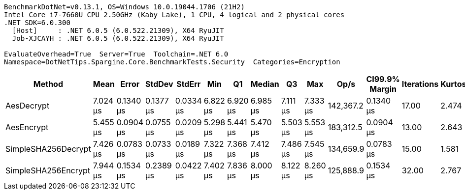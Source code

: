 ....
BenchmarkDotNet=v0.13.1, OS=Windows 10.0.19044.1706 (21H2)
Intel Core i7-7660U CPU 2.50GHz (Kaby Lake), 1 CPU, 4 logical and 2 physical cores
.NET SDK=6.0.300
  [Host]     : .NET 6.0.5 (6.0.522.21309), X64 RyuJIT
  Job-XJCAYH : .NET 6.0.5 (6.0.522.21309), X64 RyuJIT

EvaluateOverhead=True  Server=True  Toolchain=.NET 6.0  
Namespace=DotNetTips.Spargine.Core.BenchmarkTests.Security  Categories=Encryption  
....
[options="header"]
|===
|               Method|      Mean|      Error|     StdDev|     StdErr|       Min|        Q1|    Median|        Q3|       Max|       Op/s|  CI99.9% Margin|  Iterations|  Kurtosis|  MValue|  Skewness|  Rank|  LogicalGroup|  Baseline|   Gen 0|  Code Size|   Gen 1|  Allocated
|           AesDecrypt|  7.024 μs|  0.1340 μs|  0.1377 μs|  0.0334 μs|  6.822 μs|  6.920 μs|  6.985 μs|  7.111 μs|  7.333 μs|  142,367.2|       0.1340 μs|       17.00|     2.474|   2.000|    0.7402|     2|             *|        No|  1.5717|       1 KB|  0.0229|      14 KB
|           AesEncrypt|  5.455 μs|  0.0904 μs|  0.0755 μs|  0.0209 μs|  5.298 μs|  5.441 μs|  5.470 μs|  5.503 μs|  5.553 μs|  183,312.5|       0.0904 μs|       13.00|     2.643|   2.000|   -0.8955|     1|             *|        No|  1.3657|       1 KB|  0.0153|      13 KB
|  SimpleSHA256Decrypt|  7.426 μs|  0.0783 μs|  0.0733 μs|  0.0189 μs|  7.322 μs|  7.368 μs|  7.412 μs|  7.486 μs|  7.545 μs|  134,659.9|       0.0783 μs|       15.00|     1.581|   2.000|    0.2526|     3|             *|        No|  1.2436|       0 KB|  0.0076|      11 KB
|  SimpleSHA256Encrypt|  7.944 μs|  0.1534 μs|  0.2389 μs|  0.0422 μs|  7.402 μs|  7.836 μs|  8.000 μs|  8.122 μs|  8.260 μs|  125,888.9|       0.1534 μs|       32.00|     2.767|   2.267|   -0.9224|     4|             *|        No|  1.4038|       0 KB|       -|      13 KB
|===
